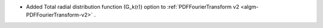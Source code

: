 - Added Total radial distribution function (G_k(r)) option to :ref:`PDFFourierTransform v2 <algm-PDFFourierTransform-v2>` .